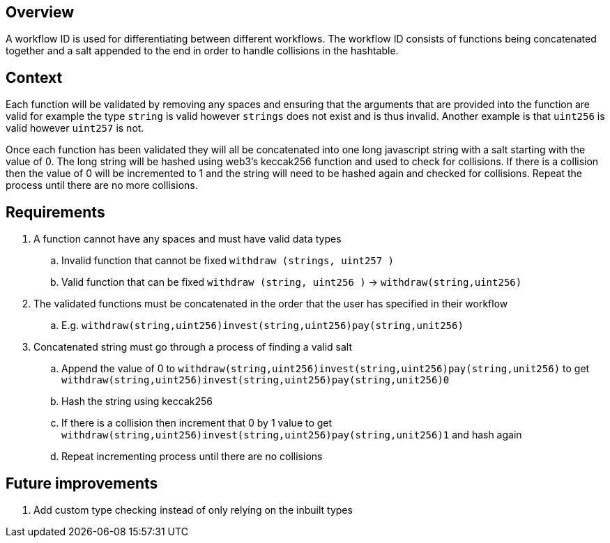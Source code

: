 // TODO: I am still mixing requirements with explanations... should really split that up better... somehow

== Overview

A workflow ID is used for differentiating between different workflows.
The workflow ID consists of functions being concatenated together and a salt appended
to the end in order to handle collisions in the hashtable.

== Context

Each function will be validated by removing any spaces and ensuring that the arguments
that are provided into the function are valid for example the type `string` is valid
however `strings` does not exist and is thus invalid.
Another example is that `uint256` is valid however `uint257` is not.

Once each function has been validated they will all be concatenated into one long
javascript string with a salt starting with the value of 0.
The long string will be hashed using web3's keccak256 function and used to check
for collisions.
If there is a collision then the value of 0 will be incremented to 1 and the string
will need to be hashed again and checked for collisions.
Repeat the process until there are no more collisions.

== Requirements

. A function cannot have any spaces and must have valid data types
.. Invalid function that cannot be fixed `withdraw (strings, uint257 )`
.. Valid function that can be fixed `withdraw (string, uint256 )` -> `withdraw(string,uint256)`

. The validated functions must be concatenated in the order that the user has specified
in their workflow
.. E.g. `withdraw(string,uint256)invest(string,uint256)pay(string,unit256)`

. Concatenated string must go through a process of finding a valid salt
.. Append the value of 0 to `withdraw(string,uint256)invest(string,uint256)pay(string,unit256)`
to get `withdraw(string,uint256)invest(string,uint256)pay(string,unit256)0`
.. Hash the string using keccak256
.. If there is a collision then increment that 0 by 1 value to get `withdraw(string,uint256)invest(string,uint256)pay(string,unit256)1`
and hash again
.. Repeat incrementing process until there are no collisions

== Future improvements

. Add custom type checking instead of only relying on the inbuilt types
